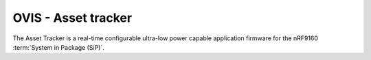 .. _asset_tracker_v2:

OVIS - Asset tracker
#########################

.. contents::
   :local:
   :depth: 2

The Asset Tracker is a real-time configurable ultra-low power capable application firmware for the nRF9160 :term:`System in Package (SiP)`.
